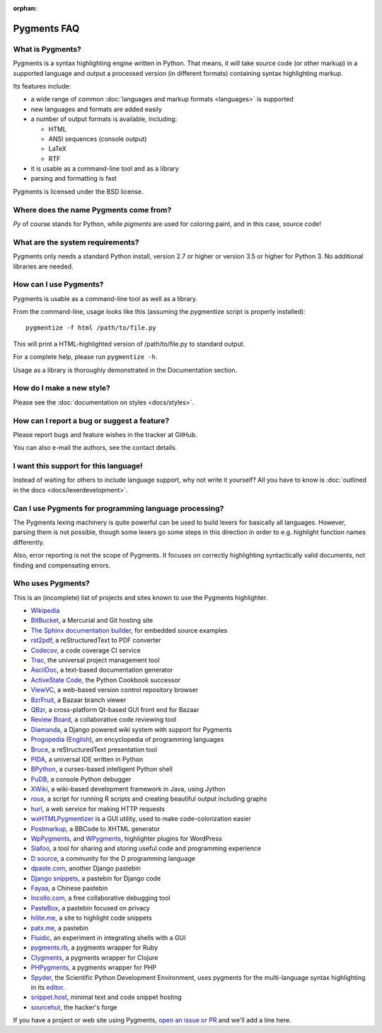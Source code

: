 :orphan:

Pygments FAQ
=============

What is Pygments?
-----------------

Pygments is a syntax highlighting engine written in Python. That means, it will
take source code (or other markup) in a supported language and output a
processed version (in different formats) containing syntax highlighting markup.

Its features include:

* a wide range of common :doc:`languages and markup formats <languages>` is supported
* new languages and formats are added easily
* a number of output formats is available, including:

  - HTML
  - ANSI sequences (console output)
  - LaTeX
  - RTF

* it is usable as a command-line tool and as a library
* parsing and formatting is fast

Pygments is licensed under the BSD license.

Where does the name Pygments come from?
---------------------------------------

*Py* of course stands for Python, while *pigments* are used for coloring paint,
and in this case, source code!

What are the system requirements?
---------------------------------

Pygments only needs a standard Python install, version 2.7 or higher or version
3.5 or higher for Python 3. No additional libraries are needed.

How can I use Pygments?
-----------------------

Pygments is usable as a command-line tool as well as a library.

From the command-line, usage looks like this (assuming the pygmentize script is
properly installed)::

    pygmentize -f html /path/to/file.py

This will print a HTML-highlighted version of /path/to/file.py to standard output.

For a complete help, please run ``pygmentize -h``.

Usage as a library is thoroughly demonstrated in the Documentation section.

How do I make a new style?
--------------------------

Please see the :doc:`documentation on styles <docs/styles>`.

How can I report a bug or suggest a feature?
--------------------------------------------

Please report bugs and feature wishes in the tracker at GitHub.

You can also e-mail the authors, see the contact details.

I want this support for this language!
--------------------------------------

Instead of waiting for others to include language support, why not write it
yourself? All you have to know is :doc:`outlined in the docs
<docs/lexerdevelopment>`.

Can I use Pygments for programming language processing?
-------------------------------------------------------

The Pygments lexing machinery is quite powerful can be used to build lexers for
basically all languages. However, parsing them is not possible, though some
lexers go some steps in this direction in order to e.g. highlight function names
differently.

Also, error reporting is not the scope of Pygments. It focuses on correctly
highlighting syntactically valid documents, not finding and compensating errors.

Who uses Pygments?
------------------

This is an (incomplete) list of projects and sites known to use the Pygments highlighter.

* `Wikipedia <https://en.wikipedia.org/>`_
* `BitBucket <https://bitbucket.org/>`_, a Mercurial and Git hosting site
* `The Sphinx documentation builder <https://sphinx-doc.org/>`_, for embedded source examples
* `rst2pdf <https://github.com/ralsina/rst2pdf>`_, a reStructuredText to PDF converter
* `Codecov <https://codecov.io/>`_, a code coverage CI service
* `Trac <https://trac.edgewall.org/>`_, the universal project management tool
* `AsciiDoc <https://www.methods.co.nz/asciidoc/>`_, a text-based documentation generator
* `ActiveState Code <https://code.activestate.com/>`_, the Python Cookbook successor
* `ViewVC <http://viewvc.org/>`_, a web-based version control repository browser
* `BzrFruit <https://repo.or.cz/w/bzrfruit.git>`_, a Bazaar branch viewer
* `QBzr <http://bazaar-vcs.org/QBzr>`_, a cross-platform Qt-based GUI front end for Bazaar
* `Review Board <https://www.reviewboard.org/>`_, a collaborative code reviewing tool
* `Diamanda <https://code.google.com/archive/p/diamanda/>`_, a Django powered wiki system with support for Pygments
* `Progopedia <http://progopedia.ru/>`_ (`English <http://progopedia.com/>`_),
  an encyclopedia of programming languages
* `Bruce <https://sites.google.com/site/r1chardj0n3s/bruce>`_, a reStructuredText presentation tool
* `PIDA <http://pida.co.uk/>`_, a universal IDE written in Python
* `BPython <https://bpython-interpreter.org/>`_, a curses-based intelligent Python shell
* `PuDB <https://pypi.org/project/pudb/>`_, a console Python debugger
* `XWiki <https://www.xwiki.org/>`_, a wiki-based development framework in Java, using Jython
* `roux <http://ananelson.com/software/roux/>`_, a script for running R scripts
  and creating beautiful output including graphs
* `hurl <http://hurl.it/>`_, a web service for making HTTP requests
* `wxHTMLPygmentizer <http://colinbarnette.net/projects/wxHTMLPygmentizer>`_ is
  a GUI utility, used to make code-colorization easier
* `Postmarkup <https://code.google.com/archive/p/postmarkup/>`_, a BBCode to XHTML generator
* `WpPygments <http://blog.mirotin.net/?page_id=49>`_, and `WPygments
  <https://github.com/capynet/WPygments>`_, highlighter plugins for WordPress
* `Siafoo <http://siafoo.net>`_, a tool for sharing and storing useful code and programming experience
* `D source <http://www.dsource.org/>`_, a community for the D programming language
* `dpaste.com <http://dpaste.com/>`_, another Django pastebin
* `Django snippets <https://djangosnippets.org/>`_, a pastebin for Django code
* `Fayaa <http://www.fayaa.com/code/>`_, a Chinese pastebin
* `Incollo.com <http://incollo.com>`_, a free collaborative debugging tool
* `PasteBox <https://p.boxnet.eu/>`_, a pastebin focused on privacy
* `hilite.me <http://www.hilite.me/>`_, a site to highlight code snippets
* `patx.me <http://patx.me/paste>`_, a pastebin
* `Fluidic <https://github.com/richsmith/fluidic>`_, an experiment in
  integrating shells with a GUI
* `pygments.rb <https://github.com/pygments/pygments.rb>`_, a pygments wrapper for Ruby
* `Clygments <https://github.com/bfontaine/clygments>`_, a pygments wrapper for
  Clojure
* `PHPygments <https://github.com/capynet/PHPygments>`_, a pygments wrapper for PHP
* `Spyder <https://www.spyder-ide.org/>`_, the Scientific Python Development
  Environment, uses pygments for the multi-language syntax highlighting in its
  `editor <https://docs.spyder-ide.org/editor.html>`_.
* `snippet.host <https://snippet.host>`_, minimal text and code snippet hosting
* `sourcehut <https://sourcehut.org>`_, the hacker's forge

If you have a project or web site using Pygments, `open an issue or PR
<https://github.com/pygments/pygments>`_ and we'll add a line here.
